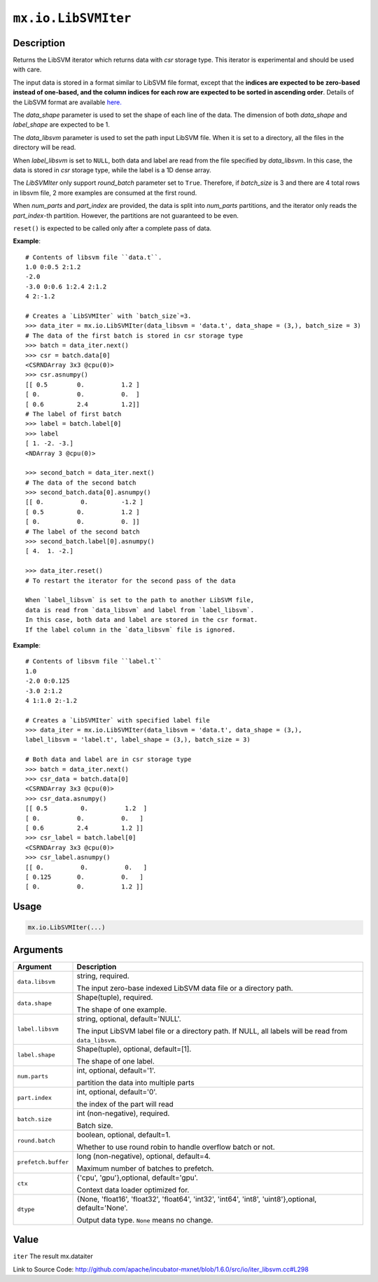 

``mx.io.LibSVMIter``
========================================

Description
----------------------

Returns the LibSVM iterator which returns data with `csr`
storage type. This iterator is experimental and should be used with care.

The input data is stored in a format similar to LibSVM file format, except that the **indices
are expected to be zero-based instead of one-based, and the column indices for each row are
expected to be sorted in ascending order**. Details of the LibSVM format are available
`here. <https://www.csie.ntu.edu.tw/~cjlin/libsvmtools/datasets/>`_

The `data_shape` parameter is used to set the shape of each line of the data.
The dimension of both `data_shape` and `label_shape` are expected to be 1.

The `data_libsvm` parameter is used to set the path input LibSVM file.
When it is set to a directory, all the files in the directory will be read.

When `label_libsvm` is set to ``NULL``, both data and label are read from the file specified
by `data_libsvm`. In this case, the data is stored in `csr` storage type, while the label is a 1D
dense array.

The `LibSVMIter` only support `round_batch` parameter set to ``True``. Therefore, if `batch_size`
is 3 and there are 4 total rows in libsvm file, 2 more examples are consumed at the first round.

When `num_parts` and `part_index` are provided, the data is split into `num_parts` partitions,
and the iterator only reads the `part_index`-th partition. However, the partitions are not
guaranteed to be even.

``reset()`` is expected to be called only after a complete pass of data.


**Example**::

	 
	 # Contents of libsvm file ``data.t``.
	 1.0 0:0.5 2:1.2
	 -2.0
	 -3.0 0:0.6 1:2.4 2:1.2
	 4 2:-1.2
	 
	 # Creates a `LibSVMIter` with `batch_size`=3.
	 >>> data_iter = mx.io.LibSVMIter(data_libsvm = 'data.t', data_shape = (3,), batch_size = 3)
	 # The data of the first batch is stored in csr storage type
	 >>> batch = data_iter.next()
	 >>> csr = batch.data[0]
	 <CSRNDArray 3x3 @cpu(0)>
	 >>> csr.asnumpy()
	 [[ 0.5        0.          1.2 ]
	 [ 0.          0.          0.  ]
	 [ 0.6         2.4         1.2]]
	 # The label of first batch
	 >>> label = batch.label[0]
	 >>> label
	 [ 1. -2. -3.]
	 <NDArray 3 @cpu(0)>
	 
	 >>> second_batch = data_iter.next()
	 # The data of the second batch
	 >>> second_batch.data[0].asnumpy()
	 [[ 0.          0.         -1.2 ]
	 [ 0.5         0.          1.2 ]
	 [ 0.          0.          0. ]]
	 # The label of the second batch
	 >>> second_batch.label[0].asnumpy()
	 [ 4.  1. -2.]
	 
	 >>> data_iter.reset()
	 # To restart the iterator for the second pass of the data
	 
	 When `label_libsvm` is set to the path to another LibSVM file,
	 data is read from `data_libsvm` and label from `label_libsvm`.
	 In this case, both data and label are stored in the csr format.
	 If the label column in the `data_libsvm` file is ignored.
	 

**Example**::

	 
	 # Contents of libsvm file ``label.t``
	 1.0
	 -2.0 0:0.125
	 -3.0 2:1.2
	 4 1:1.0 2:-1.2
	 
	 # Creates a `LibSVMIter` with specified label file
	 >>> data_iter = mx.io.LibSVMIter(data_libsvm = 'data.t', data_shape = (3,),
	 label_libsvm = 'label.t', label_shape = (3,), batch_size = 3)
	 
	 # Both data and label are in csr storage type
	 >>> batch = data_iter.next()
	 >>> csr_data = batch.data[0]
	 <CSRNDArray 3x3 @cpu(0)>
	 >>> csr_data.asnumpy()
	 [[ 0.5         0.          1.2  ]
	 [ 0.          0.          0.   ]
	 [ 0.6         2.4         1.2 ]]
	 >>> csr_label = batch.label[0]
	 <CSRNDArray 3x3 @cpu(0)>
	 >>> csr_label.asnumpy()
	 [[ 0.          0.          0.   ]
	 [ 0.125       0.          0.   ]
	 [ 0.          0.          1.2 ]]
	 
	 
	 

Usage
----------

.. code:: r

	mx.io.LibSVMIter(...)

Arguments
------------------

+----------------------------------------+------------------------------------------------------------+
| Argument                               | Description                                                |
+========================================+============================================================+
| ``data.libsvm``                        | string, required.                                          |
|                                        |                                                            |
|                                        | The input zero-base indexed LibSVM data file or a          |
|                                        | directory                                                  |
|                                        | path.                                                      |
+----------------------------------------+------------------------------------------------------------+
| ``data.shape``                         | Shape(tuple), required.                                    |
|                                        |                                                            |
|                                        | The shape of one example.                                  |
+----------------------------------------+------------------------------------------------------------+
| ``label.libsvm``                       | string, optional, default='NULL'.                          |
|                                        |                                                            |
|                                        | The input LibSVM label file or a directory path. If NULL,  |
|                                        | all labels will be read from                               |
|                                        | ``data_libsvm``.                                           |
+----------------------------------------+------------------------------------------------------------+
| ``label.shape``                        | Shape(tuple), optional, default=[1].                       |
|                                        |                                                            |
|                                        | The shape of one label.                                    |
+----------------------------------------+------------------------------------------------------------+
| ``num.parts``                          | int, optional, default='1'.                                |
|                                        |                                                            |
|                                        | partition the data into multiple parts                     |
+----------------------------------------+------------------------------------------------------------+
| ``part.index``                         | int, optional, default='0'.                                |
|                                        |                                                            |
|                                        | the index of the part will read                            |
+----------------------------------------+------------------------------------------------------------+
| ``batch.size``                         | int (non-negative), required.                              |
|                                        |                                                            |
|                                        | Batch size.                                                |
+----------------------------------------+------------------------------------------------------------+
| ``round.batch``                        | boolean, optional, default=1.                              |
|                                        |                                                            |
|                                        | Whether to use round robin to handle overflow batch or     |
|                                        | not.                                                       |
+----------------------------------------+------------------------------------------------------------+
| ``prefetch.buffer``                    | long (non-negative), optional, default=4.                  |
|                                        |                                                            |
|                                        | Maximum number of batches to prefetch.                     |
+----------------------------------------+------------------------------------------------------------+
| ``ctx``                                | {'cpu', 'gpu'},optional, default='gpu'.                    |
|                                        |                                                            |
|                                        | Context data loader optimized for.                         |
+----------------------------------------+------------------------------------------------------------+
| ``dtype``                              | {None, 'float16', 'float32', 'float64', 'int32', 'int64',  |
|                                        | 'int8', 'uint8'},optional,                                 |
|                                        | default='None'.                                            |
|                                        |                                                            |
|                                        | Output data type. ``None`` means no change.                |
+----------------------------------------+------------------------------------------------------------+

Value
----------

``iter`` The result mx.dataiter


Link to Source Code: http://github.com/apache/incubator-mxnet/blob/1.6.0/src/io/iter_libsvm.cc#L298

